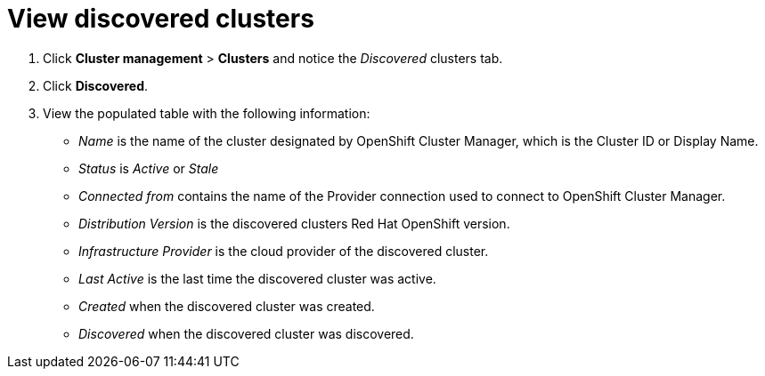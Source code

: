 [#discovery-view]
= View discovered clusters

. Click *Cluster management* > *Clusters* and notice the _Discovered_ clusters tab.
. Click *Discovered*.
. View the populated table with the following information:
    - _Name_ is the name of the cluster designated by OpenShift Cluster Manager, which is the Cluster ID or Display Name. 
    - _Status_ is _Active_ or _Stale_ 
    - _Connected from_ contains the name of the Provider connection used to connect to OpenShift Cluster Manager.
    - _Distribution Version_ is the discovered clusters Red Hat OpenShift version.
    - _Infrastructure Provider_ is the cloud provider of the discovered cluster. 
    - _Last Active_ is the last time the discovered cluster was active.
    - _Created_ when the discovered cluster was created.
    - _Discovered_ when the discovered cluster was discovered.
